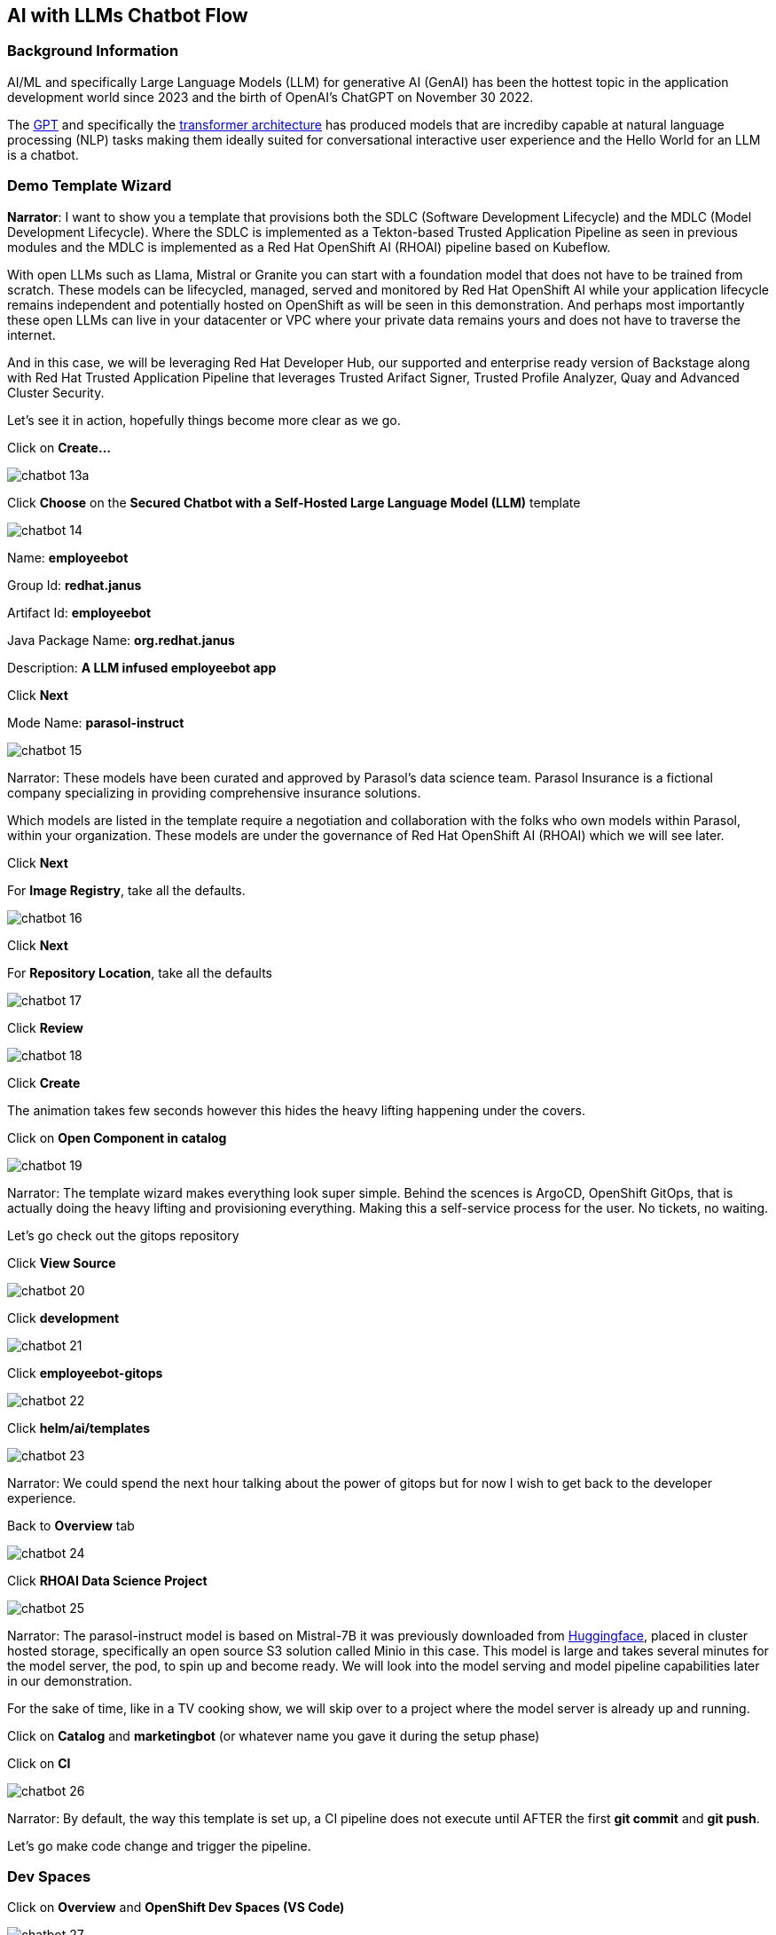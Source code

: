 == AI with LLMs Chatbot Flow


=== Background Information

AI/ML and specifically Large Language Models (LLM) for generative AI (GenAI) has been the hottest topic in the application development world since 2023 and the birth of OpenAI's ChatGPT on November 30 2022.

The https://en.wikipedia.org/wiki/Generative_pre-trained_transformer[GPT] and specifically the https://en.wikipedia.org/wiki/Transformer_(deep_learning_architecture)[transformer architecture] has produced models that are incrediby capable at natural language processing (NLP) tasks making them ideally suited for conversational interactive user experience and the Hello World for an LLM is a chatbot.


=== Demo Template Wizard

*Narrator*:  I want to show you a template that provisions both the SDLC (Software Development Lifecycle) and the MDLC (Model Development Lifecycle). Where the SDLC is implemented as a Tekton-based Trusted Application Pipeline as seen in previous modules and the MDLC is implemented as a Red Hat OpenShift AI (RHOAI) pipeline based on Kubeflow.   

With open LLMs such as Llama, Mistral or Granite you can start with a foundation model that does not have to be trained from scratch. These models can be lifecycled, managed, served and monitored by Red Hat OpenShift AI while your application lifecycle remains independent and potentially hosted on OpenShift as will be seen in this demonstration.  And perhaps most importantly these open LLMs can live in your datacenter or VPC where your private data remains yours and does not have to traverse the internet.  

And in this case, we will be leveraging Red Hat Developer Hub, our supported and enterprise ready version of Backstage along with Red Hat Trusted Application Pipeline that leverages Trusted Arifact Signer, Trusted Profile Analyzer, Quay and Advanced Cluster Security. 

Let's see it in action, hopefully things become more clear as we go.

Click on *Create...*

image::chatbot-13a.png[]

Click *Choose* on the *Secured Chatbot with a Self-Hosted Large Language Model (LLM)* template

image::chatbot-14.png[]

Name: *employeebot*

Group Id: *redhat.janus*

Artifact Id: *employeebot*

Java Package Name: *org.redhat.janus*

Description: *A LLM infused employeebot app*

Click *Next*

Mode Name: *parasol-instruct*

image::chatbot-15.png[]

Narrator: These models have been curated and approved by Parasol's data science team. Parasol Insurance is a fictional company specializing in providing comprehensive insurance solutions.

Which models are listed in the template require a negotiation and collaboration with the folks who own models within Parasol, within your organization.  These models are under the governance of Red Hat OpenShift AI (RHOAI) which we will see later.

Click *Next*

For *Image Registry*, take all the defaults. 

image::chatbot-16.png[]

Click *Next*

For *Repository Location*, take all the defaults

image::chatbot-17.png[]

Click *Review*

image::chatbot-18.png[]

Click *Create*

The animation takes few seconds however this hides the heavy lifting happening under the covers.

Click on *Open Component in catalog*

image::chatbot-19.png[]

Narrator: The template wizard makes everything look super simple. Behind the scences is ArgoCD, OpenShift GitOps, that is actually doing the heavy lifting and provisioning everything.  Making this a self-service process for the user.  No tickets, no waiting.

Let's go check out the gitops repository 

Click *View Source*

image::chatbot-20.png[]

Click *development*

image::chatbot-21.png[]

Click *employeebot-gitops*

image::chatbot-22.png[]

Click *helm/ai/templates*

image::chatbot-23.png[]

Narrator: We could spend the next hour talking about the power of gitops but for now I wish to get back to the developer experience.  

Back to *Overview* tab

image::chatbot-24.png[]

Click *RHOAI Data Science Project*

image::chatbot-25.png[]

Narrator: The parasol-instruct model is based on Mistral-7B it was previously downloaded from https://huggingface.co/mistralai/Mistral-7B-Instruct-v0.3[Huggingface], placed in cluster hosted storage, specifically an open source S3 solution called Minio in this case.  This model is large and takes several minutes for the model server, the pod, to spin up and become ready.  We will look into the model serving and model pipeline capabilities later in our demonstration.

For the sake of time, like in a TV cooking show, we will skip over to a project where the model server is already up and running. 

Click on *Catalog* and *marketingbot* (or whatever name you gave it during the setup phase)

Click on *CI*

image::chatbot-26.png[]

Narrator: By default, the way this template is set up, a CI pipeline does not execute until AFTER the first *git commit* and *git push*.

Let's go make code change and trigger the pipeline.

=== Dev Spaces

Click on *Overview* and *OpenShift Dev Spaces (VS Code)*

image::chatbot-27.png[]

*Login*

image::chatbot-28.png[]

*rhsso*

image::chatbot-29.png[]

User and password provided by the demo service

image::chatbot-30.png[]

Wait for the workspace to start

image::chatbot-31.png[]

image::chatbot-32.png[]

image::chatbot-33.png[]

*Yes, I trust the authors*

image::chatbot-34.png[]

Note: You might be tempted also "cooking show" all of this time as well by having the workspace pre-started and open but there is a timeout between Dev Spaces and Gitlab that occurs that will prohibit you from pushing your code changes back in.  The workaround to the timeout issue is to stop, delete and recreate the workspace. https://github.com/eclipse-che/che/issues/21291[Issue link]

*Open a Terminal*

image::chatbot-35.png[]

Run the Quarkus live development mode

----
mvn quarkus:dev
----

image::chatbot-36.png[]

Wait for Maven's "download of the internet".  This behavior is the same as it would be on desktop. 

image::chatbot-37.png[]

----
Do you agree to contribute anonymous build time data to the Quarkus community? (y/n and enter) 
----

*y* enter


image::chatbot-38.png[]

Click *Open in Preview*

image::chatbot-39.png[]

Tip: If you lose the Preview tab or miss the message above, you can find this Preview feature again by visiting the ENDPOINTS section in the lower left corner of the editor. 

image::chatbot-39a.png[]

image::chatbot-40.png[]

You should be greeted by the AI and this tells you that connectivity between the client Java code and the OpenShift AI hosted model server is working.

Ask the AI a question like

----
why is the sky blue?
----

image::chatbot-41.png[]


=== Code change

*src/main/java/com/redhat/Bot.java*

image::chatbot-42.png[]

The SystemMessage is where your provide the LLM with some upfront instructions, you can personify the AI. 

Some other SystemMessages that can be fun to demonstrate include:

*Dracula*

----
   @SystemMessage("""
        You are an AI answering questions.

        Your response should be in the form of a Bram Stoker's Dracula

        When you don't know, respond with "We learn from failure, not from success!"

        Introduce yourself with: "I'm Dracula"
        """)
----

*Chuck Norris*

----
   @SystemMessage("""
        You are an AI answering questions.

        Your response should be in the form of a Chuck Norris joke

        When you don't know, respond with "Chuck Norris doesn't read books. He stares them down until he gets the information he wants."

        Introduce yourself with: "I'm Chuck Norris"
        """)
----

*Monty Python*

----
    @SystemMessage("""
        You are an AI answering questions.

        Your response should be as Monty Python's Black Knight

        When you don't know, respond with "None shall pass. I move for no man."

        Introduce yourself with: "I'm the Black Knight"
        """)
----

Replace the current SystemMessage

Click on *Simple Browser* and Refresh

image::chatbot-43.png[]

You just experienced the Quarkus live dev mode, edit-save-refresh is a huge developer productivity enhancer.  This works on Dev Spaces running in a pod, your Mac or your Windows desktop. 

----
I have no quarrel with you, good Sir Knight, but I must cross this bridge.
----

image::chatbot-44.png[]

Change the title page

Open *src/resources/META-INF/resources/components/demo-title.js*

Search for *buddy* via Cntrl-F

Replace with the appropriate name like "Dracula", "Chuck" or "Black Knight"

image::chatbot-45.png[]

Click on *Simple Browser* and Refresh

image::chatbot-46.png[]


=== commit, push


Click the *Source Control* icon

Enter an appropriate commit message and click *Commit*

image::chatbot-47.png[]

Click *Always*

image::chatbot-48.png[]

Click *Sync Changes*

image::chatbot-49.png[]

Click *OK, Don't Show Again*

image::chatbot-50.png[]

Click *Yes* for periodically run "git fetch"?

image::chatbot-51.png[]

Click back to RHDH and the *CI* tab to see the Trusted Application Pipeline running

image::chatbot-52.png[]

This process takes between two minutes to four minutes.  Details about this pipeline are included in module *Pipeline Exploration*

image::chatbot-53.png[]

=== Deployed Application


Once it is complete, click on the *Topology* tab and the URL for the application running in -dev

image::chatbot-54.png[]

image::chatbot-55.png[]

That URL might be shared with your audience so they can interact with your new LLM-infused application.  Note: Make sure load test your application a bit before sharing with a large audience.

=== Model inside of RHDH

As a developer, you can also interact directly with the model server's API.  

Click on *Dependencies*

image::chatbot-56.png[]

Scroll down to *Consumed APIs*

image::chatbot-57.png[]

And click on the one ending with *-parasol-instruct-api*

image::chatbot-58.png[]

Click on *Definition*

image::chatbot-59.png[]

This is an OpenAPI definition, specifically the vLLM API that is serving the model.  

image::chatbot-60.png[]

Narrator: Now it is time to change hats.  Up to this point we have been acting more like an enterprise application developer. The coder who sees models as API endpoints and who focuses on integrating LLMs with existing enterprise systems. 


